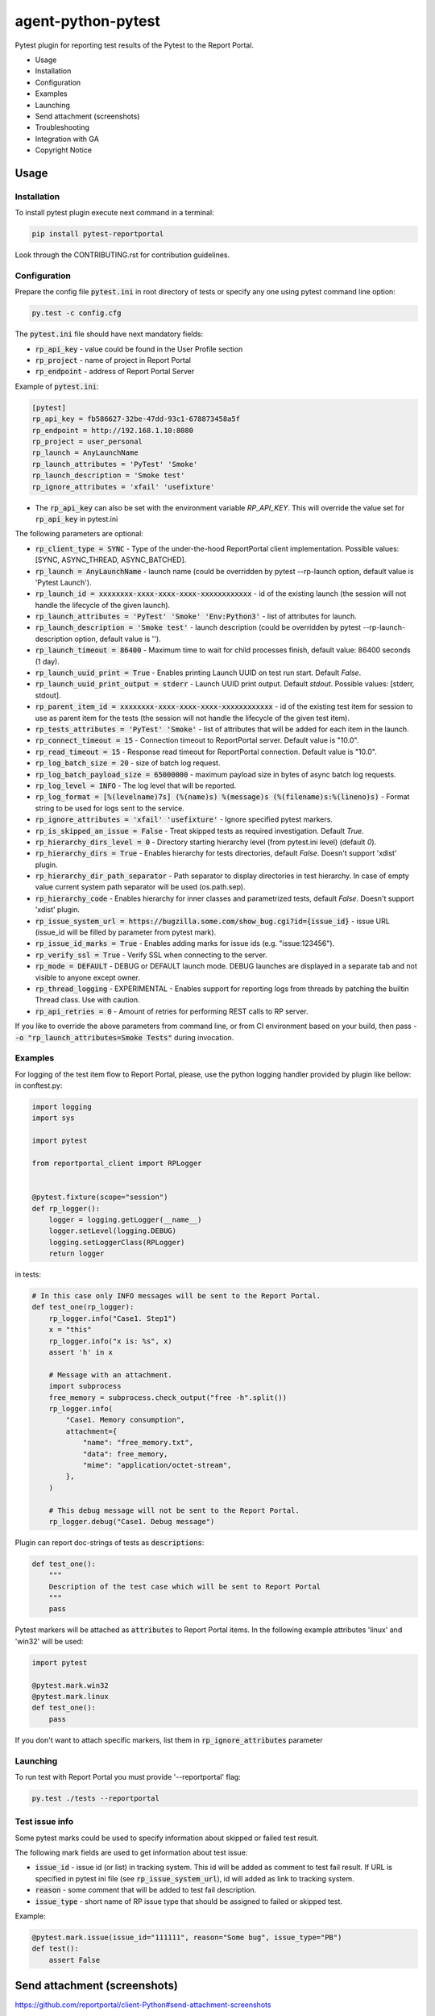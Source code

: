 ===================
agent-python-pytest
===================

.. image:: https://img.shields.io/pypi/v/pytest-reportportal.svg
    :target: https://pypi.python.org/pypi/pytest-reportportal
    :alt: Latest Version
.. image:: https://img.shields.io/pypi/pyversions/pytest-reportportal.svg
    :target: https://pypi.org/project/pytest-reportportal
    :alt: Supported python versions
.. image:: https://github.com/reportportal/agent-python-pytest/actions/workflows/tests.yml/badge.svg
    :target: https://github.com/reportportal/agent-python-pytest/actions/workflows/tests.yml
    :alt: Test status
.. image:: https://codecov.io/gh/reportportal/agent-python-pytest/branch/master/graph/badge.svg
    :target: https://codecov.io/gh/reportportal/agent-python-pytest
    :alt: Test coverage
.. image:: https://slack.epmrpp.reportportal.io/badge.svg
    :target: https://slack.epmrpp.reportportal.io/
    :alt: Join Slack chat!


Pytest plugin for reporting test results of the Pytest to the Report Portal.

* Usage
* Installation
* Configuration
* Examples
* Launching
* Send attachment (screenshots)
* Troubleshooting
* Integration with GA
* Copyright Notice

Usage
-----

Installation
~~~~~~~~~~~~

To install pytest plugin execute next command in a terminal:

.. code-block:: bash

    pip install pytest-reportportal



Look through the CONTRIBUTING.rst for contribution guidelines.

Configuration
~~~~~~~~~~~~~

Prepare the config file :code:`pytest.ini` in root directory of tests or specify
any one using pytest command line option:

.. code-block:: bash

    py.test -c config.cfg


The :code:`pytest.ini` file should have next mandatory fields:

- :code:`rp_api_key` - value could be found in the User Profile section
- :code:`rp_project` - name of project in Report Portal
- :code:`rp_endpoint` - address of Report Portal Server

Example of :code:`pytest.ini`:

.. code-block:: text

    [pytest]
    rp_api_key = fb586627-32be-47dd-93c1-678873458a5f
    rp_endpoint = http://192.168.1.10:8080
    rp_project = user_personal
    rp_launch = AnyLaunchName
    rp_launch_attributes = 'PyTest' 'Smoke'
    rp_launch_description = 'Smoke test'
    rp_ignore_attributes = 'xfail' 'usefixture'

- The :code:`rp_api_key` can also be set with the environment variable `RP_API_KEY`. This will override the value set for :code:`rp_api_key` in pytest.ini

The following parameters are optional:

- :code:`rp_client_type = SYNC` - Type of the under-the-hood ReportPortal client implementation. Possible values: [SYNC, ASYNC_THREAD, ASYNC_BATCHED].
- :code:`rp_launch = AnyLaunchName` - launch name (could be overridden by pytest --rp-launch option, default value is 'Pytest Launch').
- :code:`rp_launch_id = xxxxxxxx-xxxx-xxxx-xxxx-xxxxxxxxxxxx` - id of the existing launch (the session will not handle the lifecycle of the given launch).
- :code:`rp_launch_attributes = 'PyTest' 'Smoke' 'Env:Python3'` - list of attributes for launch.
- :code:`rp_launch_description = 'Smoke test'` - launch description (could be overridden by pytest --rp-launch-description option, default value is '').
- :code:`rp_launch_timeout = 86400` - Maximum time to wait for child processes finish, default value: 86400 seconds (1 day).
- :code:`rp_launch_uuid_print = True` - Enables printing Launch UUID on test run start. Default `False`.
- :code:`rp_launch_uuid_print_output = stderr` - Launch UUID print output. Default `stdout`. Possible values: [stderr, stdout].
- :code:`rp_parent_item_id = xxxxxxxx-xxxx-xxxx-xxxx-xxxxxxxxxxxx` - id of the existing test item for session to use as parent item for the tests (the session will not handle the lifecycle of the given test item).
- :code:`rp_tests_attributes = 'PyTest' 'Smoke'` - list of attributes that will be added for each item in the launch.
- :code:`rp_connect_timeout = 15` - Connection timeout to ReportPortal server. Default value is "10.0".
- :code:`rp_read_timeout = 15` - Response read timeout for ReportPortal connection. Default value is "10.0".
- :code:`rp_log_batch_size = 20` - size of batch log request.
- :code:`rp_log_batch_payload_size = 65000000` - maximum payload size in bytes of async batch log requests.
- :code:`rp_log_level = INFO` - The log level that will be reported.
- :code:`rp_log_format = [%(levelname)7s] (%(name)s) %(message)s (%(filename)s:%(lineno)s)` - Format string to be used for logs sent to the service.
- :code:`rp_ignore_attributes = 'xfail' 'usefixture'` - Ignore specified pytest markers.
- :code:`rp_is_skipped_an_issue = False` - Treat skipped tests as required investigation. Default `True`.
- :code:`rp_hierarchy_dirs_level = 0` - Directory starting hierarchy level (from pytest.ini level) (default `0`).
- :code:`rp_hierarchy_dirs = True` - Enables hierarchy for tests directories, default `False`. Doesn't support 'xdist' plugin.
- :code:`rp_hierarchy_dir_path_separator` - Path separator to display directories in test hierarchy. In case of empty value current system path separator will be used (os.path.sep).
- :code:`rp_hierarchy_code` - Enables hierarchy for inner classes and parametrized tests, default `False`. Doesn't support 'xdist' plugin.
- :code:`rp_issue_system_url = https://bugzilla.some.com/show_bug.cgi?id={issue_id}` - issue URL (issue_id will be filled by parameter from pytest mark).
- :code:`rp_issue_id_marks = True` - Enables adding marks for issue ids (e.g. "issue:123456").
- :code:`rp_verify_ssl = True` - Verify SSL when connecting to the server.
- :code:`rp_mode = DEFAULT` - DEBUG or DEFAULT launch mode. DEBUG launches are displayed in a separate tab and not visible to anyone except owner.
- :code:`rp_thread_logging` - EXPERIMENTAL - Enables support for reporting logs from threads by patching the builtin Thread class. Use with caution.
- :code:`rp_api_retries = 0` - Amount of retries for performing REST calls to RP server.



If you like to override the above parameters from command line, or from CI environment based on your build, then pass
- :code:`-o "rp_launch_attributes=Smoke Tests"` during invocation.

Examples
~~~~~~~~

For logging of the test item flow to Report Portal, please, use the python
logging handler provided by plugin like bellow:
in conftest.py:

.. code-block:: python

    import logging
    import sys

    import pytest

    from reportportal_client import RPLogger


    @pytest.fixture(scope="session")
    def rp_logger():
        logger = logging.getLogger(__name__)
        logger.setLevel(logging.DEBUG)
        logging.setLoggerClass(RPLogger)
        return logger

in tests:

.. code-block:: python

    # In this case only INFO messages will be sent to the Report Portal.
    def test_one(rp_logger):
        rp_logger.info("Case1. Step1")
        x = "this"
        rp_logger.info("x is: %s", x)
        assert 'h' in x

        # Message with an attachment.
        import subprocess
        free_memory = subprocess.check_output("free -h".split())
        rp_logger.info(
            "Case1. Memory consumption",
            attachment={
                "name": "free_memory.txt",
                "data": free_memory,
                "mime": "application/octet-stream",
            },
        )

        # This debug message will not be sent to the Report Portal.
        rp_logger.debug("Case1. Debug message")

Plugin can report doc-strings of tests as :code:`descriptions`:

.. code-block:: python

    def test_one():
        """
        Description of the test case which will be sent to Report Portal
        """
        pass

Pytest markers will be attached as :code:`attributes` to Report Portal items.
In the following example attributes 'linux' and 'win32' will be used:

.. code-block:: python

    import pytest

    @pytest.mark.win32
    @pytest.mark.linux
    def test_one():
        pass

If you don't want to attach specific markers, list them in :code:`rp_ignore_attributes` parameter


Launching
~~~~~~~~~

To run test with Report Portal you must provide '--reportportal' flag:

.. code-block:: bash

    py.test ./tests --reportportal


Test issue info
~~~~~~~~~~~~~~~

Some pytest marks could be used to specify information about skipped or failed test result.

The following mark fields are used to get information about test issue:

- :code:`issue_id` - issue id (or list) in tracking system. This id will be added as comment to test fail result. If URL is specified in pytest ini file (see :code:`rp_issue_system_url`), id will added as link to tracking system.
- :code:`reason` - some comment that will be added to test fail description.
- :code:`issue_type` - short name of RP issue type that should be assigned to failed or skipped test.

Example:

.. code-block:: python

    @pytest.mark.issue(issue_id="111111", reason="Some bug", issue_type="PB")
    def test():
        assert False


Send attachment (screenshots)
------------------------------

https://github.com/reportportal/client-Python#send-attachment-screenshots

Test internal steps, aka "Nested steps"
---------------------------------------

To implement Nested steps reporting please follow our guide: https://github.com/reportportal/client-Python/wiki/Nested-steps

Also there are examples of usage:

* https://github.com/reportportal/examples-python/blob/master/pytest/tests/test_nested_steps.py
* https://github.com/reportportal/examples-python/blob/master/pytest/tests/test_nested_steps_ui.py

Troubleshooting
~~~~~~~~~~~~~~~
If you would like to temporary disable integrations with Report Portal just
deactivate :code:`pytest_reportportal` plugin with command like:

.. code-block:: bash

    py.test -p no:pytest_reportportal ./tests


Integration with Google analytics
---------------------------------
ReportPortal is now supporting integrations with more than 15 test frameworks simultaneously. In order to define the most popular agents and plan the team workload accordingly, we are using Google analytics.

ReportPortal collects information about agent name and its version only. This information is sent to Google Analytics on the launch start. Please help us to make our work effective.
If you still want to switch Off Google analytics, please change env variable the way below.

.. code-block:: bash

    export AGENT_NO_ANALYTICS=1


Copyright Notice
----------------
..  Copyright Notice:  https://github.com/reportportal/agent-python-pytest#copyright-notice

Licensed under the `Apache 2.0`_ license (see the LICENSE file).

.. _Apache 2.0:  https://www.apache.org/licenses/LICENSE-2.0
